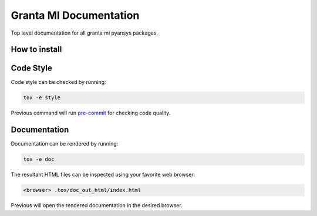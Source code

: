 Granta MI Documentation
=======================

Top level documentation for all granta mi pyansys packages.


How to install
--------------


Code Style
----------
Code style can be checked by running:

.. code-block:: text

    tox -e style

Previous command will run `pre-commit`_ for checking code quality.


Documentation
-------------
Documentation can be rendered by running:

.. code-block:: text

    tox -e doc

The resultant HTML files can be inspected using your favorite web browser:

.. code-block:: text

    <browser> .tox/doc_out_html/index.html

Previous will open the rendered documentation in the desired browser.


.. LINKS AND REFERENCES
.. _black: https://github.com/psf/black
.. _flake8: https://flake8.pycqa.org/en/latest/
.. _isort: https://github.com/PyCQA/isort
.. _PyAnsys Developer's guide: https://dev.docs.pyansys.com/
.. _pre-commit: https://pre-commit.com/
.. _pytest: https://docs.pytest.org/en/stable/
.. _Sphinx: https://www.sphinx-doc.org/en/master/
.. _pip: https://pypi.org/project/pip/
.. _tox: https://tox.wiki/
.. _venv: https://docs.python.org/3/library/venv.html
